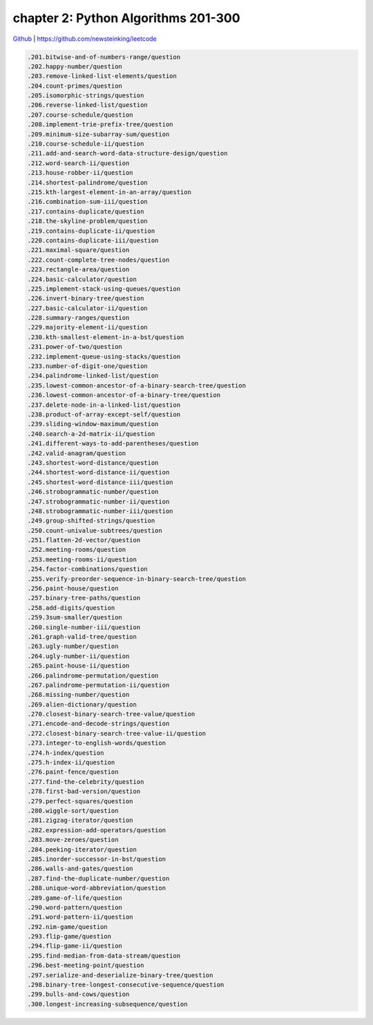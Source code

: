 chapter 2: Python Algorithms 201-300
=======================================

`Github <https://github.com/newsteinking/leetcode>`_ | https://github.com/newsteinking/leetcode

.. code-block:: python


   .201.bitwise-and-of-numbers-range/question
   .202.happy-number/question
   .203.remove-linked-list-elements/question
   .204.count-primes/question
   .205.isomorphic-strings/question
   .206.reverse-linked-list/question
   .207.course-schedule/question
   .208.implement-trie-prefix-tree/question
   .209.minimum-size-subarray-sum/question
   .210.course-schedule-ii/question
   .211.add-and-search-word-data-structure-design/question
   .212.word-search-ii/question
   .213.house-robber-ii/question
   .214.shortest-palindrome/question
   .215.kth-largest-element-in-an-array/question
   .216.combination-sum-iii/question
   .217.contains-duplicate/question
   .218.the-skyline-problem/question
   .219.contains-duplicate-ii/question
   .220.contains-duplicate-iii/question
   .221.maximal-square/question
   .222.count-complete-tree-nodes/question
   .223.rectangle-area/question
   .224.basic-calculator/question
   .225.implement-stack-using-queues/question
   .226.invert-binary-tree/question
   .227.basic-calculator-ii/question
   .228.summary-ranges/question
   .229.majority-element-ii/question
   .230.kth-smallest-element-in-a-bst/question
   .231.power-of-two/question
   .232.implement-queue-using-stacks/question
   .233.number-of-digit-one/question
   .234.palindrome-linked-list/question
   .235.lowest-common-ancestor-of-a-binary-search-tree/question
   .236.lowest-common-ancestor-of-a-binary-tree/question
   .237.delete-node-in-a-linked-list/question
   .238.product-of-array-except-self/question
   .239.sliding-window-maximum/question
   .240.search-a-2d-matrix-ii/question
   .241.different-ways-to-add-parentheses/question
   .242.valid-anagram/question
   .243.shortest-word-distance/question
   .244.shortest-word-distance-ii/question
   .245.shortest-word-distance-iii/question
   .246.strobogrammatic-number/question
   .247.strobogrammatic-number-ii/question
   .248.strobogrammatic-number-iii/question
   .249.group-shifted-strings/question
   .250.count-univalue-subtrees/question
   .251.flatten-2d-vector/question
   .252.meeting-rooms/question
   .253.meeting-rooms-ii/question
   .254.factor-combinations/question
   .255.verify-preorder-sequence-in-binary-search-tree/question
   .256.paint-house/question
   .257.binary-tree-paths/question
   .258.add-digits/question
   .259.3sum-smaller/question
   .260.single-number-iii/question
   .261.graph-valid-tree/question
   .263.ugly-number/question
   .264.ugly-number-ii/question
   .265.paint-house-ii/question
   .266.palindrome-permutation/question
   .267.palindrome-permutation-ii/question
   .268.missing-number/question
   .269.alien-dictionary/question
   .270.closest-binary-search-tree-value/question
   .271.encode-and-decode-strings/question
   .272.closest-binary-search-tree-value-ii/question
   .273.integer-to-english-words/question
   .274.h-index/question
   .275.h-index-ii/question
   .276.paint-fence/question
   .277.find-the-celebrity/question
   .278.first-bad-version/question
   .279.perfect-squares/question
   .280.wiggle-sort/question
   .281.zigzag-iterator/question
   .282.expression-add-operators/question
   .283.move-zeroes/question
   .284.peeking-iterator/question
   .285.inorder-successor-in-bst/question
   .286.walls-and-gates/question
   .287.find-the-duplicate-number/question
   .288.unique-word-abbreviation/question
   .289.game-of-life/question
   .290.word-pattern/question
   .291.word-pattern-ii/question
   .292.nim-game/question
   .293.flip-game/question
   .294.flip-game-ii/question
   .295.find-median-from-data-stream/question
   .296.best-meeting-point/question
   .297.serialize-and-deserialize-binary-tree/question
   .298.binary-tree-longest-consecutive-sequence/question
   .299.bulls-and-cows/question
   .300.longest-increasing-subsequence/question